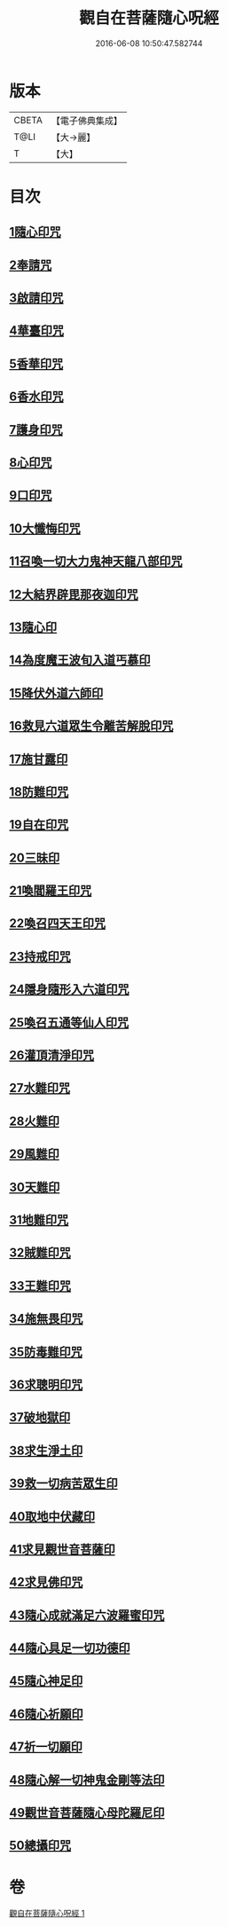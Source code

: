 #+TITLE: 觀自在菩薩隨心呪經 
#+DATE: 2016-06-08 10:50:47.582744

* 版本
 |     CBETA|【電子佛典集成】|
 |      T@LI|【大→麗】   |
 |         T|【大】     |

* 目次
** [[file:KR6j0311_001.txt::001-0457c2][1隨心印咒]]
** [[file:KR6j0311_001.txt::001-0457c11][2奉請咒]]
** [[file:KR6j0311_001.txt::001-0457c17][3啟請印咒]]
** [[file:KR6j0311_001.txt::001-0457c22][4華臺印咒]]
** [[file:KR6j0311_001.txt::001-0458a3][5香華印咒]]
** [[file:KR6j0311_001.txt::001-0458a9][6香水印咒]]
** [[file:KR6j0311_001.txt::001-0458a14][7護身印咒]]
** [[file:KR6j0311_001.txt::001-0458a26][8心印咒]]
** [[file:KR6j0311_001.txt::001-0458b3][9口印咒]]
** [[file:KR6j0311_001.txt::001-0458b8][10大懺悔印咒]]
** [[file:KR6j0311_001.txt::001-0458b14][11召喚一切大力鬼神天龍八部印咒]]
** [[file:KR6j0311_001.txt::001-0458b18][12大結界辟毘那夜迦印咒]]
** [[file:KR6j0311_001.txt::001-0458b28][13隨心印]]
** [[file:KR6j0311_001.txt::001-0458c3][14為度魔王波旬入道丐慕印]]
** [[file:KR6j0311_001.txt::001-0458c8][15降伏外道六師印]]
** [[file:KR6j0311_001.txt::001-0458c12][16救見六道眾生令離苦解脫印咒]]
** [[file:KR6j0311_001.txt::001-0458c18][17施甘露印]]
** [[file:KR6j0311_001.txt::001-0458c23][18防難印咒]]
** [[file:KR6j0311_001.txt::001-0458c30][19自在印咒]]
** [[file:KR6j0311_001.txt::001-0459a4][20三昧印]]
** [[file:KR6j0311_001.txt::001-0459a7][21喚閻羅王印咒]]
** [[file:KR6j0311_001.txt::001-0459a14][22喚召四天王印咒]]
** [[file:KR6j0311_001.txt::001-0459a20][23持戒印咒]]
** [[file:KR6j0311_001.txt::001-0459a27][24隱身隨形入六道印咒]]
** [[file:KR6j0311_001.txt::001-0459b5][25喚召五通等仙人印咒]]
** [[file:KR6j0311_001.txt::001-0459b12][26灌頂清淨印咒]]
** [[file:KR6j0311_001.txt::001-0459b19][27水難印咒]]
** [[file:KR6j0311_001.txt::001-0459b26][28火難印]]
** [[file:KR6j0311_001.txt::001-0459c1][29風難印]]
** [[file:KR6j0311_001.txt::001-0459c9][30天難印]]
** [[file:KR6j0311_001.txt::001-0459c16][31地難印咒]]
** [[file:KR6j0311_001.txt::001-0459c21][32賊難印咒]]
** [[file:KR6j0311_001.txt::001-0459c27][33王難印咒]]
** [[file:KR6j0311_001.txt::001-0460a4][34施無畏印咒]]
** [[file:KR6j0311_001.txt::001-0460a14][35防毒難印咒]]
** [[file:KR6j0311_001.txt::001-0460a21][36求聰明印咒]]
** [[file:KR6j0311_001.txt::001-0460b1][37破地獄印]]
** [[file:KR6j0311_001.txt::001-0460b7][38求生淨土印]]
** [[file:KR6j0311_001.txt::001-0460b10][39救一切病苦眾生印]]
** [[file:KR6j0311_001.txt::001-0460b15][40取地中伏藏印]]
** [[file:KR6j0311_001.txt::001-0460b19][41求見觀世音菩薩印]]
** [[file:KR6j0311_001.txt::001-0460b27][42求見佛印咒]]
** [[file:KR6j0311_001.txt::001-0460c7][43隨心成就滿足六波羅蜜印咒]]
** [[file:KR6j0311_001.txt::001-0460c17][44隨心具足一切功德印]]
** [[file:KR6j0311_001.txt::001-0460c22][45隨心神足印]]
** [[file:KR6j0311_001.txt::001-0460c29][46隨心祈願印]]
** [[file:KR6j0311_001.txt::001-0461a5][47祈一切願印]]
** [[file:KR6j0311_001.txt::001-0461a19][48隨心解一切神鬼金剛等法印]]
** [[file:KR6j0311_001.txt::001-0461a27][49觀世音菩薩隨心母陀羅尼印]]
** [[file:KR6j0311_001.txt::001-0461b4][50總攝印咒]]

* 卷
[[file:KR6j0311_001.txt][觀自在菩薩隨心呪經 1]]

